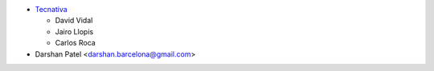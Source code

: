 * `Tecnativa <https://www.tecnativa.com>`_

  * David Vidal
  * Jairo Llopis
  * Carlos Roca

* Darshan Patel <darshan.barcelona@gmail.com>
